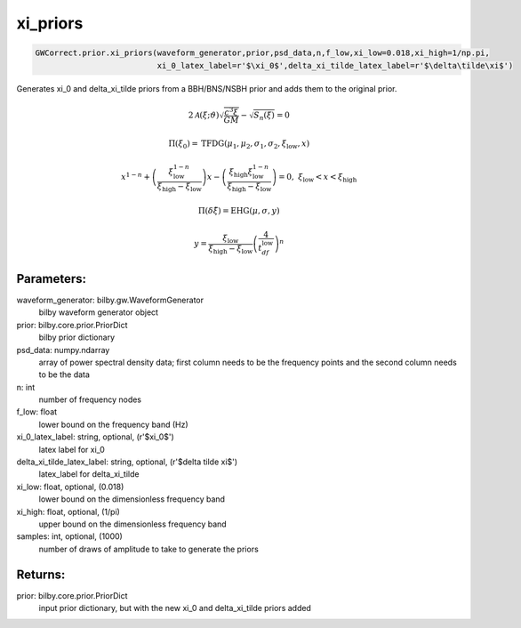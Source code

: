 xi_priors
=========

.. code-block:: python

   GWCorrect.prior.xi_priors(waveform_generator,prior,psd_data,n,f_low,xi_low=0.018,xi_high=1/np.pi,
                             xi_0_latex_label=r'$\xi_0$',delta_xi_tilde_latex_label=r'$\delta\tilde\xi$')

Generates xi_0 and delta_xi_tilde priors from a BBH/BNS/NSBH prior and adds them to the original prior.

.. math::

   2\mathcal{A}(\xi;\vartheta)\sqrt{\frac{c^3\xi}{GM}}-\sqrt{S_n(\xi)}=0

.. math::

  \Pi(\xi_0)=\mathrm{TFDG}(\mu_1,\mu_2,\sigma_1,\sigma_2,\xi_\mathrm{low},x)

.. math::

  x^{1-n}+\left(\frac{\xi_\mathrm{low}^{1-n}}{\xi_\mathrm{high}-\xi_\mathrm{low}}\right)x-\left(\frac{\xi_\mathrm{high}\xi_\mathrm{low}^{1-n}}{\xi_\mathrm{high}-\xi_\mathrm{low}}\right)=0,\ \xi_\mathrm{low}<x<\xi_\mathrm{high}

.. math::

   \Pi(\delta\tilde\xi)=\mathrm{EHG}(\mu,\sigma,y)

.. math::

  y=\frac{\xi_\mathrm{low}}{\xi_\mathrm{high}-\xi_\mathrm{low}}\left(\frac{4}{t_df_\mathrm{low}}\right)^n                                                                                                

Parameters:
-----------
waveform_generator: bilby.gw.WaveformGenerator
    bilby waveform generator object
prior: bilby.core.prior.PriorDict
    bilby prior dictionary
psd_data: numpy.ndarray
    array of power spectral density data; first column needs to be the frequency points and the second column needs to be the data
n: int
    number of frequency nodes
f_low: float
    lower bound on the frequency band (Hz)
xi_0_latex_label: string, optional, (r'$xi_0$')
    latex label for xi_0
delta_xi_tilde_latex_label: string, optional, (r'$delta tilde xi$')
    latex_label for delta_xi_tilde
xi_low: float, optional, (0.018)
    lower bound on the dimensionless frequency band
xi_high: float, optional, (1/pi)
    upper bound on the dimensionless frequency band
samples: int, optional, (1000)
    number of draws of amplitude to take to generate the priors

Returns:
--------
prior: bilby.core.prior.PriorDict
  input prior dictionary, but with the new xi_0 and delta_xi_tilde priors added

